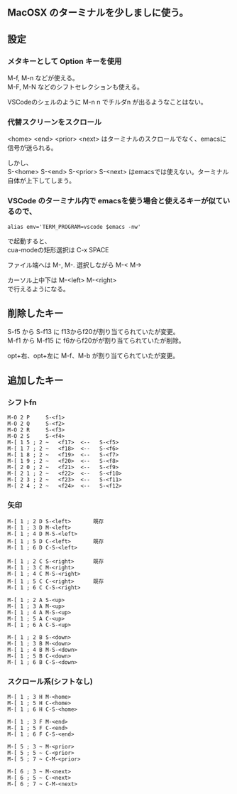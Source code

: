 ** MacOSX のターミナルを少しましに使う。

** 設定
*** メタキーとして Option キーを使用
  M-f, M-n などが使える。\\
  M-F, M-N などのシフトセレクションも使える。
  
  VSCodeのシェルのように M-n n でチルダn が出るようなことはない。

*** 代替スクリーンをスクロール
  <home> <end> <prior> <next> はターミナルのスクロールでなく、emacsに信号が送られる。
  
  しかし、\\
  S-<home> S-<end> S-<prior> S-<next> はemacsでは使えない。ターミナル自体が上下してしまう。

*** VSCode のターミナル内で emacsを使う場合と使えるキーが似ているので、

     ~alias emv='TERM_PROGRAM=vscode $emacs -nw'~

  で起動すると、\\
  cua-modeの矩形選択は C-x SPACE

  ファイル端へは M-, M-. 選択しながら M-< M->

  カーソル上中下は M-<left> M-<right>\\
  で行えるようになる。
  
** 削除したキー
   S-f5 から S-f13 に f13からf20が割り当てられていたが変更。\\
   M-f1 から M-f15 に f6からf20がが割り当てられていたが削除。
   
   opt+右、opt+左に M-f、M-b が割り当てられていたが変更。

** 追加したキー
*** シフトfn
#+begin_example
M-O 2 P		S-<f1>
M-O 2 Q		S-<f2>
M-O 2 R		S-<f3>
M-O 2 S		S-<f4>
M-[ 1 5 ; 2 ~	<f17>  <--   S-<f5> 
M-[ 1 7 ; 2 ~	<f18>  <--   S-<f6> 
M-[ 1 8 ; 2 ~	<f19>  <--   S-<f7> 
M-[ 1 9 ; 2 ~	<f20>  <--   S-<f8> 
M-[ 2 0 ; 2 ~	<f21>  <--   S-<f9> 
M-[ 2 1 ; 2 ~	<f22>  <--   S-<f10>
M-[ 2 3 ; 2 ~	<f23>  <--   S-<f11>
M-[ 2 4 ; 2 ~	<f24>  <--   S-<f12>
#+end_example

*** 矢印
#+begin_example
M-[ 1 ; 2 D	S-<left>       既存
M-[ 1 ; 3 D	M-<left>
M-[ 1 ; 4 D	M-S-<left>
M-[ 1 ; 5 D	C-<left>       既存
M-[ 1 ; 6 D	C-S-<left>

M-[ 1 ; 2 C	S-<right>      既存
M-[ 1 ; 3 C	M-<right>
M-[ 1 ; 4 C	M-S-<right>	
M-[ 1 ; 5 C	C-<right>      既存
M-[ 1 ; 6 C	C-S-<right>

M-[ 1 ; 2 A	S-<up>
M-[ 1 ; 3 A	M-<up>
M-[ 1 ; 4 A	M-S-<up>
M-[ 1 ; 5 A	C-<up>
M-[ 1 ; 6 A	C-S-<up>

M-[ 1 ; 2 B	S-<down>
M-[ 1 ; 3 B	M-<down>
M-[ 1 ; 4 B	M-S-<down>
M-[ 1 ; 5 B	C-<down>
M-[ 1 ; 6 B	C-S-<down>
#+end_example

*** スクロール系(シフトなし)
#+begin_example
M-[ 1 ; 3 H	M-<home>
M-[ 1 ; 5 H	C-<home>
M-[ 1 ; 6 H	C-S-<home>

M-[ 1 ; 3 F	M-<end>
M-[ 1 ; 5 F	C-<end>
M-[ 1 ; 6 F	C-S-<end>

M-[ 5 ; 3 ~	M-<prior>
M-[ 5 ; 5 ~	C-<prior>
M-[ 5 ; 7 ~	C-M-<prior>

M-[ 6 ; 3 ~	M-<next>
M-[ 6 ; 5 ~	C-<next>
M-[ 6 ; 7 ~	C-M-<next>
#+end_example

